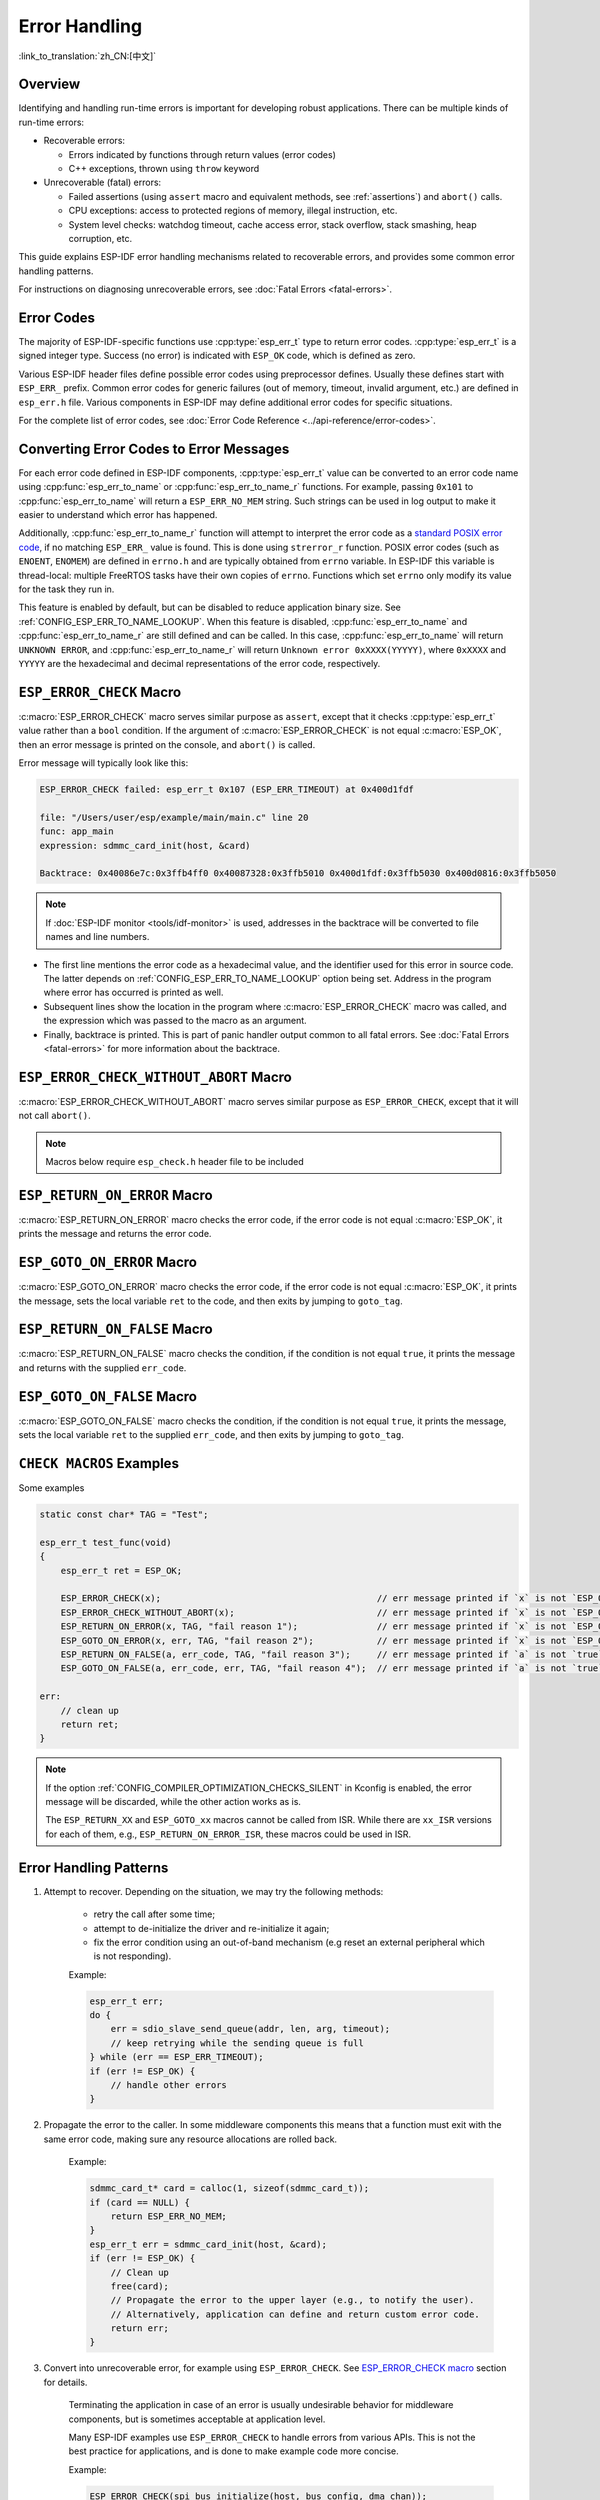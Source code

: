 .. highlight:: c

Error Handling
==============

:link_to_translation:`zh_CN:[中文]`

Overview
--------

Identifying and handling run-time errors is important for developing robust applications. There can be multiple kinds of run-time errors:

- Recoverable errors:

  - Errors indicated by functions through return values (error codes)
  - C++ exceptions, thrown using ``throw`` keyword

- Unrecoverable (fatal) errors:

  - Failed assertions (using ``assert`` macro and equivalent methods, see :ref:`assertions`) and ``abort()`` calls.
  - CPU exceptions: access to protected regions of memory, illegal instruction, etc.
  - System level checks: watchdog timeout, cache access error, stack overflow, stack smashing, heap corruption, etc.

This guide explains ESP-IDF error handling mechanisms related to recoverable errors, and provides some common error handling patterns.

For instructions on diagnosing unrecoverable errors, see :doc:`Fatal Errors <fatal-errors>`.


Error Codes
-----------

The majority of ESP-IDF-specific functions use :cpp:type:`esp_err_t` type to return error codes. :cpp:type:`esp_err_t` is a signed integer type. Success (no error) is indicated with ``ESP_OK`` code, which is defined as zero.

Various ESP-IDF header files define possible error codes using preprocessor defines. Usually these defines start with ``ESP_ERR_`` prefix. Common error codes for generic failures (out of memory, timeout, invalid argument, etc.) are defined in ``esp_err.h`` file. Various components in ESP-IDF may define additional error codes for specific situations.

For the complete list of error codes, see :doc:`Error Code Reference <../api-reference/error-codes>`.


Converting Error Codes to Error Messages
----------------------------------------

For each error code defined in ESP-IDF components, :cpp:type:`esp_err_t` value can be converted to an error code name using :cpp:func:`esp_err_to_name` or :cpp:func:`esp_err_to_name_r` functions. For example, passing ``0x101`` to :cpp:func:`esp_err_to_name` will return a ``ESP_ERR_NO_MEM`` string. Such strings can be used in log output to make it easier to understand which error has happened.

Additionally, :cpp:func:`esp_err_to_name_r` function will attempt to interpret the error code as a `standard POSIX error code <https://pubs.opengroup.org/onlinepubs/9699919799/basedefs/errno.h.html>`_, if no matching ``ESP_ERR_`` value is found. This is done using ``strerror_r`` function. POSIX error codes (such as ``ENOENT``, ``ENOMEM``) are defined in ``errno.h`` and are typically obtained from ``errno`` variable. In ESP-IDF this variable is thread-local: multiple FreeRTOS tasks have their own copies of ``errno``. Functions which set ``errno`` only modify its value for the task they run in.

This feature is enabled by default, but can be disabled to reduce application binary size. See :ref:`CONFIG_ESP_ERR_TO_NAME_LOOKUP`. When this feature is disabled, :cpp:func:`esp_err_to_name` and :cpp:func:`esp_err_to_name_r` are still defined and can be called. In this case, :cpp:func:`esp_err_to_name` will return ``UNKNOWN ERROR``, and :cpp:func:`esp_err_to_name_r` will return ``Unknown error 0xXXXX(YYYYY)``, where ``0xXXXX`` and ``YYYYY`` are the hexadecimal and decimal representations of the error code, respectively.


.. _esp-error-check-macro:

``ESP_ERROR_CHECK`` Macro
-------------------------

:c:macro:`ESP_ERROR_CHECK` macro serves similar purpose as ``assert``, except that it checks :cpp:type:`esp_err_t` value rather than a ``bool`` condition. If the argument of :c:macro:`ESP_ERROR_CHECK` is not equal :c:macro:`ESP_OK`, then an error message is printed on the console, and ``abort()`` is called.

Error message will typically look like this:

.. code-block:: none

    ESP_ERROR_CHECK failed: esp_err_t 0x107 (ESP_ERR_TIMEOUT) at 0x400d1fdf

    file: "/Users/user/esp/example/main/main.c" line 20
    func: app_main
    expression: sdmmc_card_init(host, &card)

    Backtrace: 0x40086e7c:0x3ffb4ff0 0x40087328:0x3ffb5010 0x400d1fdf:0x3ffb5030 0x400d0816:0x3ffb5050

.. note::

    If :doc:`ESP-IDF monitor <tools/idf-monitor>` is used, addresses in the backtrace will be converted to file names and line numbers.

- The first line mentions the error code as a hexadecimal value, and the identifier used for this error in source code. The latter depends on :ref:`CONFIG_ESP_ERR_TO_NAME_LOOKUP` option being set. Address in the program where error has occurred is printed as well.

- Subsequent lines show the location in the program where :c:macro:`ESP_ERROR_CHECK` macro was called, and the expression which was passed to the macro as an argument.

- Finally, backtrace is printed. This is part of panic handler output common to all fatal errors. See :doc:`Fatal Errors <fatal-errors>` for more information about the backtrace.


.. _esp-error-check-without-abort-macro:

``ESP_ERROR_CHECK_WITHOUT_ABORT`` Macro
---------------------------------------

:c:macro:`ESP_ERROR_CHECK_WITHOUT_ABORT` macro serves similar purpose as ``ESP_ERROR_CHECK``, except that it will not call ``abort()``.

.. note::

    Macros below require ``esp_check.h`` header file to be included

.. _esp-return-on-error-macro:

``ESP_RETURN_ON_ERROR`` Macro
-----------------------------

:c:macro:`ESP_RETURN_ON_ERROR` macro checks the error code, if the error code is not equal :c:macro:`ESP_OK`, it prints the message and returns the error code.


.. _esp-goto-on-error-macro:

``ESP_GOTO_ON_ERROR`` Macro
---------------------------

:c:macro:`ESP_GOTO_ON_ERROR` macro checks the error code, if the error code is not equal :c:macro:`ESP_OK`, it prints the message, sets the local variable ``ret`` to the code, and then exits by jumping to ``goto_tag``.


.. _esp-return-on-false-macro:

``ESP_RETURN_ON_FALSE`` Macro
-----------------------------

:c:macro:`ESP_RETURN_ON_FALSE` macro checks the condition, if the condition is not equal ``true``, it prints the message and returns with the supplied ``err_code``.


.. _esp-goto-on-false-macro:

``ESP_GOTO_ON_FALSE`` Macro
---------------------------

:c:macro:`ESP_GOTO_ON_FALSE` macro checks the condition, if the condition is not equal ``true``, it prints the message, sets the local variable ``ret`` to the supplied ``err_code``, and then exits by jumping to ``goto_tag``.


.. _check_macros_examples:

``CHECK MACROS`` Examples
-------------------------

Some examples

.. code-block:: c

    static const char* TAG = "Test";

    esp_err_t test_func(void)
    {
        esp_err_t ret = ESP_OK;

        ESP_ERROR_CHECK(x);                                         // err message printed if `x` is not `ESP_OK`, and then `abort()`.
        ESP_ERROR_CHECK_WITHOUT_ABORT(x);                           // err message printed if `x` is not `ESP_OK`, without `abort()`.
        ESP_RETURN_ON_ERROR(x, TAG, "fail reason 1");               // err message printed if `x` is not `ESP_OK`, and then function returns with code `x`.
        ESP_GOTO_ON_ERROR(x, err, TAG, "fail reason 2");            // err message printed if `x` is not `ESP_OK`, `ret` is set to `x`, and then jumps to `err`.
        ESP_RETURN_ON_FALSE(a, err_code, TAG, "fail reason 3");     // err message printed if `a` is not `true`, and then function returns with code `err_code`.
        ESP_GOTO_ON_FALSE(a, err_code, err, TAG, "fail reason 4");  // err message printed if `a` is not `true`, `ret` is set to `err_code`, and then jumps to `err`.

    err:
        // clean up
        return ret;
    }

.. note::

     If the option :ref:`CONFIG_COMPILER_OPTIMIZATION_CHECKS_SILENT` in Kconfig is enabled, the error message will be discarded, while the other action works as is.

     The ``ESP_RETURN_XX`` and ``ESP_GOTO_xx`` macros cannot be called from ISR. While there are ``xx_ISR`` versions for each of them, e.g., ``ESP_RETURN_ON_ERROR_ISR``, these macros could be used in ISR.


Error Handling Patterns
-----------------------

1. Attempt to recover. Depending on the situation, we may try the following methods:

    - retry the call after some time;
    - attempt to de-initialize the driver and re-initialize it again;
    - fix the error condition using an out-of-band mechanism (e.g reset an external peripheral which is not responding).

    Example:

    .. code-block:: c

        esp_err_t err;
        do {
            err = sdio_slave_send_queue(addr, len, arg, timeout);
            // keep retrying while the sending queue is full
        } while (err == ESP_ERR_TIMEOUT);
        if (err != ESP_OK) {
            // handle other errors
        }

2. Propagate the error to the caller. In some middleware components this means that a function must exit with the same error code, making sure any resource allocations are rolled back.

    Example:

    .. code-block:: c

        sdmmc_card_t* card = calloc(1, sizeof(sdmmc_card_t));
        if (card == NULL) {
            return ESP_ERR_NO_MEM;
        }
        esp_err_t err = sdmmc_card_init(host, &card);
        if (err != ESP_OK) {
            // Clean up
            free(card);
            // Propagate the error to the upper layer (e.g., to notify the user).
            // Alternatively, application can define and return custom error code.
            return err;
        }

3. Convert into unrecoverable error, for example using ``ESP_ERROR_CHECK``. See `ESP_ERROR_CHECK macro`_ section for details.

    Terminating the application in case of an error is usually undesirable behavior for middleware components, but is sometimes acceptable at application level.

    Many ESP-IDF examples use ``ESP_ERROR_CHECK`` to handle errors from various APIs. This is not the best practice for applications, and is done to make example code more concise.

    Example:

    .. code-block:: c

        ESP_ERROR_CHECK(spi_bus_initialize(host, bus_config, dma_chan));


C++ Exceptions
--------------

See :ref:`cplusplus_exceptions`.

